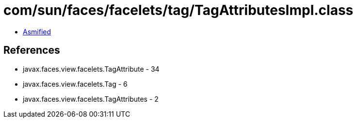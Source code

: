 = com/sun/faces/facelets/tag/TagAttributesImpl.class

 - link:TagAttributesImpl-asmified.java[Asmified]

== References

 - javax.faces.view.facelets.TagAttribute - 34
 - javax.faces.view.facelets.Tag - 6
 - javax.faces.view.facelets.TagAttributes - 2
